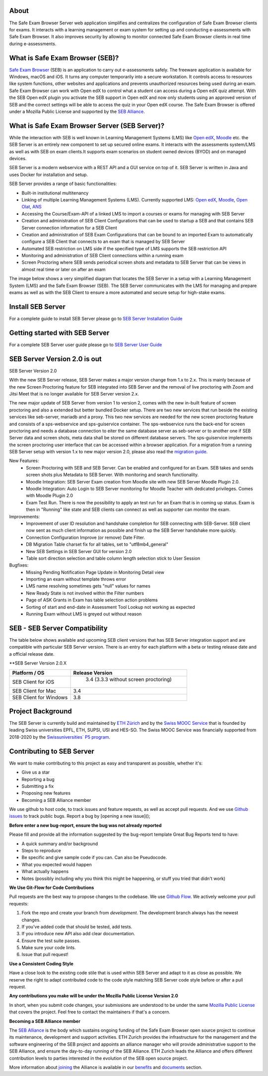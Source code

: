 
.. image:: https://readthedocs.org/projects/seb-server-setup/badge/?version=latest
    :target: https://seb-server-setup.readthedocs.io/en/latest/?badge=latest
    :alt: Documentation Status

About
-----
The Safe Exam Browser Server web application simplifies and centralizes the configuration of Safe Exam Browser clients for exams. It interacts with a learning management or exam system for setting up and conducting e-assessments with Safe Exam Browser. It also improves security by allowing to monitor connected Safe Exam Browser clients in real time during e-assessments.

What is Safe Exam Browser (SEB)?
--------------------------------

`Safe Exam Browser <https://safeexambrowser.org/>`_ (SEB) is an application to carry out e-assessments safely. 
The freeware application is available for Windows, macOS and iOS. It turns any computer temporarily into a secure workstation. 
It controls access to resources like system functions, other websites and applications and prevents unauthorized resources being 
used during an exam. Safe Exam Browser can work with Open edX to control what a student can access during a Open edX quiz attempt. 
With the SEB Open edX plugin you activate the SEB support in Open edX and now only students using an approved version of SEB and the 
correct settings will be able to access the quiz in your Open edX course. The Safe Exam Browser is offered under a Mozilla Public License 
and supported by the `SEB Alliance <https://safeexambrowser.org/alliance/>`_.


What is Safe Exam Browser Server (SEB Server)?
----------------------------------------------

While the interaction with SEB is well known in Learning Management Systems (LMS) like `Open edX <https://open.edx.org/>`_, 
`Moodle <https://moodle.org/>`_ etc. the SEB Server is an entirely new component to set up secured online exams. 
It interacts with the assessments system/LMS as well as with SEB on exam clients.It supports exam scenarios on student owned devices (BYOD) 
and on managed devices.

SEB Server is a modern webservice with a REST API and a GUI service on top of it. SEB Server is written in Java and uses Docker for installation and setup.

SEB Server provides a range of basic functionalities:

- Built-in institutional multitenancy
- Linking of multiple Learning Management Systems (LMS). Currently supported LMS: `Open edX <https://open.edx.org/>`_, `Moodle <https://moodle.org/>`_, `Open Olat <https://www.openolat.com/>`_, `ANS <https://ans.app/>`_
- Accessing the Course/Exam-API of a linked LMS to import a courses or exams for managing with SEB Server
- Creation and administration of SEB Client Configurations that can be used to startup a SEB and that contains SEB Server connection information for a SEB Client
- Creation and administration of SEB Exam Configurations that can be bound to an imported Exam to automatically configure a SEB Client that connects to an exam that is managed by SEB Server
- Automated SEB restriction on LMS side if the specified type of LMS supports the SEB restriction API
- Monitoring and administration of SEB Client connections within a running exam
- Screen Proctoring where SEB sends periodical screen shots and metadata to SEB Server that can be views in almost real time or later on after an exam

The image below shows a very simplified diagram that locates the SEB Server in a setup with a Learning Management System (LMS) and the 
Safe Exam Browser (SEB). The SEB Server communicates with the LMS for managing and prepare exams as well as with the SEB Client to ensure 
a more automated and secure setup for high-stake exams.

.. image:: https://raw.githubusercontent.com/SafeExamBrowser/seb-server/rel-2.0/docs/images/setup_1.png
    :align: center
    :target: https://raw.githubusercontent.com/SafeExamBrowser/seb-server/rel-2.0/docs/images/setup_1.png


Install SEB Server
------------------

For a complete guide to install SEB Server please go to `SEB Server Installation Guide <https://seb-server-setup.readthedocs.io/en/latest/overview.html>`_

Getting started with SEB Server
-------------------------------

For a complete SEB Server user guide please go to `SEB Server User Guide <https://seb-server.readthedocs.io/en/latest/#>`_

SEB Server Version 2.0 is out
-------------------------------

SEB Server Version 2.0

With the new SEB Server release, SEB Server makes a major version change from 1.x to 2.x. This is mainly because of the new
Screen Proctoring feature for SEB integrated into SEB Server and the removal of live proctoring with Zoom and Jitsi Meet
that is no longer available for SEB Server version 2.x.


The new major update of SEB Server from version 1 to version 2, comes with the new in-built feature of screen proctoring and also a extended but better bundled Docker setup.
There are two new services that run beside the existing services like seb-server, mariadb and a proxy. This two new services are needed for the new screen proctoring feature
and consists of a sps-webservice and sps-guiservice container. The sps-webservice runs the back-end for screen proctoring and needs a database connection to eiter the same
database server as seb-server or to another one if SEB Server data and screen shots, meta data shall be stored on different database servers. The sps-guiservice implements
the screen proctoring user interface that can be accessed within a browser application.
For a migration from a running SEB Server setup with version 1.x to new major version 2.0, please also read the `migration guide <https://seb-server-setup.readthedocs.io/en/latest/major-migration.html>`_.

New Features:
    - Screen Proctoring with SEB and SEB Server. Can be enabled and configured for an Exam. SEB takes and sends screen shots plus Metadata to SEB Server. With monitoring and search functionality.
    - Moodle Integration: SEB Server Exam creation from Moodle site with new SEB Server Moodle Plugin 2.0.
    - Moodle Integration: Auto Login to SEB Server monitoring for Moodle Teacher with dedicated privileges. Comes with Moodle Plugin 2.0
    - Exam Test Run. There is now the possibility to apply an test run for an Exam that is in coming up status. Exam is then in "Running" like state and SEB clients can connect as well as supporter can monitor the exam.

Improvements:
    - Improvement of user ID resolution and handshake completion for SEB connecting with SEB-Server. SEB client now sent as much client information as possible and finish up the SEB Server handshake more quickly.
    - Connection Configuration Improve (or remove) Date Filter.
    - DB Migration Table charset fix for all tables, set to "utf8mb4_general"
    - New SEB Settings in SEB Server GUI for version 2.0
    - Table sort direction selection and table column length selection stick to User Session

Bugfixes:
    - Missing Pending Notification Page Update in Monitoring Detail view
    - Importing an exam without template throws error
    - LMS name resolving sometimes gets "null" values for names
    - New Ready State is not involved within the Filter numbers
    - Page of ASK Grants in Exam has table selection action problems
    - Sorting of start and end-date in Assessment Tool Lookup not working as expected
    - Running Exam without LMS is greyed out without reason


SEB - SEB Server Compatibility
------------------------------

The table below shows available and upcoming SEB client versions that has SEB Server integration support and are compatible with particular 
SEB Server version. There is an entry for each platform with a beta or testing release date and a official release date.

**SEB Server Version 2.0.X

.. csv-table::
   :header: "Platform / OS", "Release Version"

   "SEB Client for iOS", " 3.4 (3.3.3 without screen proctoring)"
   "SEB Client for Mac", "3.4"
   "SEB Client for Windows", "3.8"


Project Background
------------------

The SEB Server is currently build and maintained by `ETH Zürich <https://ethz.ch/en.html>`_ and by the `Swiss MOOC Service <https://www.swissmooc.ch/>`_ that is founded by leading Swiss universities EPFL, ETH, SUPSI, USI and HES-SO. The Swiss MOOC Service was financially supported from 2018-2020 by the `Swissuniversities´ P5 program <https://www.swissuniversities.ch/themen/digitalisierung/p-5-wissenschaftliche-information>`_.

Contributing to SEB Server
---------------------------

We want to make contributing to this project as easy and transparent as possible, whether it's:

- Give us a star
- Reporting a bug
- Submitting a fix
- Proposing new features
- Becoming a SEB Alliance member

We use github to host code, to track issues and feature requests, as well as accept pull requests.
And we use `Github issues <https://github.com/SafeExamBrowser/seb-server/issues>`_ to track public bugs.
Report a bug by [opening a new issue]();

**Before enter a new bug-report, ensure the bug was not already reported**

Please fill and provide all the information suggested by the bug-report template
Great Bug Reports tend to have:

- A quick summary and/or background
- Steps to reproduce
- Be specific and give sample code if you can. Can also be Pseudocode.
- What you expected would happen
- What actually happens
- Notes (possibly including why you think this might be happening, or stuff you tried that didn't work)

**We Use Git-Flow for Code Contributions**

Pull requests are the best way to propose changes to the codebase. We use `Github Flow <https://www.atlassian.com/git/tutorials/comparing-workflows/gitflow-workflow>`_. We actively welcome your pull requests:

1. Fork the repo and create your branch from `development`. The development branch always has the newest changes.
2. If you've added code that should be tested, add tests.
3. If you introduce new API also add clear documentation.
4. Ensure the test suite passes.
5. Make sure your code lints.
6. Issue that pull request!

**Use a Consistent Coding Style**

Have a close look to the existing code stile that is used within SEB Server and adapt to it as close as possible.
We reserve the right to adapt contributed code to the code style matching SEB Server code style before or after a pull request.

**Any contributions you make will be under the Mozilla Public License Version 2.0**

In short, when you submit code changes, your submissions are understood to be under the same `Mozilla Public License <https://github.com/SafeExamBrowser/seb-server?tab=MPL-2.0-1-ov-file>`_ that covers the project. Feel free to contact the maintainers if that's a concern.

**Becoming a SEB Alliance member**

The `SEB Alliance <https://www.safeexambrowser.org/alliance/members.html>`_ is the body which sustains ongoing funding of the Safe Exam Browser open source project to continue its maintenance, development and support activities. ETH Zurich provides the infrastructure for the management and the software engineering of the SEB project and appoints an alliance manager who will provide administrative support to the SEB Alliance, and ensure the day-to-day running of the SEB Alliance. ETH Zurich leads the Alliance and offers different contribution levels to parties interested in the evolution of the SEB open source project.

More information about `joining <https://www.safeexambrowser.org/alliance/join.html>`_ the Alliance is available in our `benefits <https://www.safeexambrowser.org/alliance/benefits.html>`_ and `documents <https://www.safeexambrowser.org/alliance/documents.html>`_ section.

